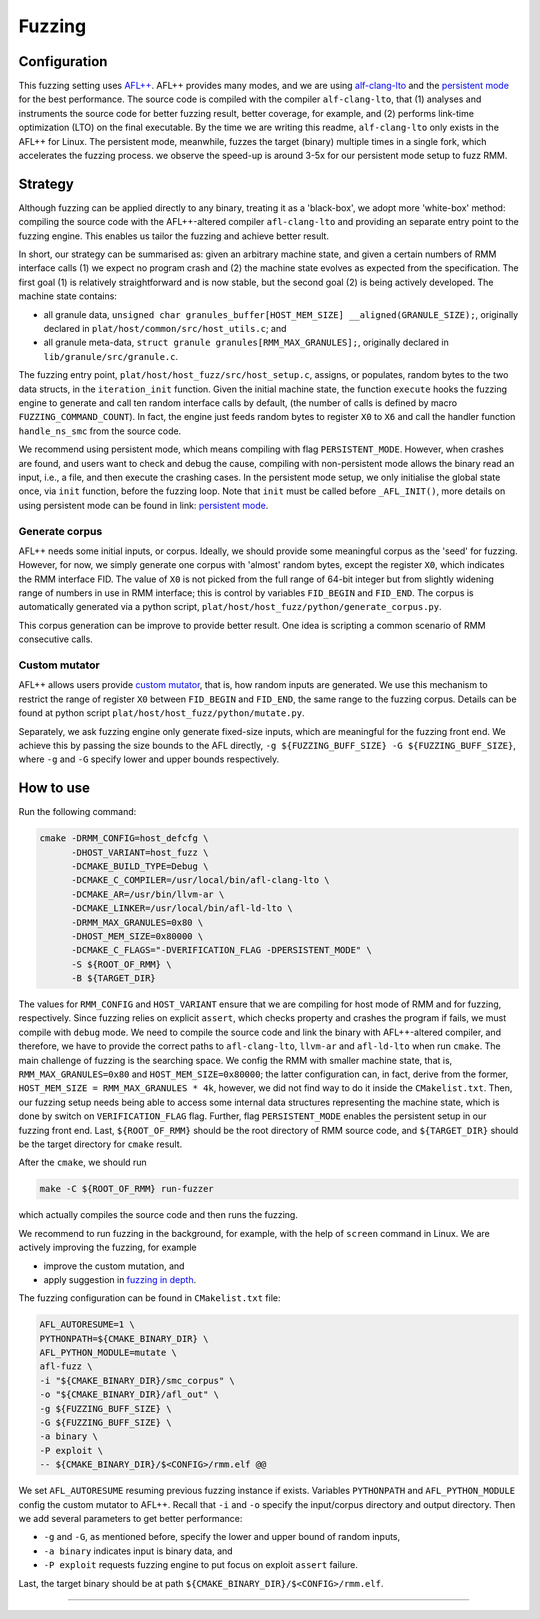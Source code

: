 .. SPDX-License-Identifier: BSD-3-Clause
.. SPDX-FileCopyrightText: Copyright TF-RMM Contributors.

****
Fuzzing
****

Configuration
=============

This fuzzing setting uses `AFL++`_.
AFL++ provides many modes, and we are using `alf-clang-lto`_ and the `persistent mode`_ for the best performance.
The source code is compiled with the compiler ``alf-clang-lto``, that (1) analyses and instruments the source code for better fuzzing result, better coverage, for example, and (2) performs link-time optimization (LTO) on the final executable.
By the time we are writing this readme, ``alf-clang-lto`` only exists in the AFL++ for Linux.
The persistent mode, meanwhile, fuzzes the target (binary) multiple times in a single fork, which accelerates the fuzzing process.
we observe the speed-up is around 3-5x for our persistent mode setup to fuzz RMM.

Strategy
========

Although fuzzing can be applied directly to any binary, treating it as a 'black-box', we adopt more 'white-box' method: compiling the source code with the AFL++-altered compiler ``afl-clang-lto`` and providing an separate entry point to the fuzzing engine.
This enables us tailor the fuzzing and achieve better result.

In short, our strategy can be summarised as: given an arbitrary machine state, and given a certain numbers of RMM interface calls (1) we expect no program crash and (2) the machine state evolves as expected from the specification.
The first goal (1) is relatively straightforward and is now stable, but the second goal (2) is being actively developed.
The machine state contains:

* all granule data, ``unsigned char granules_buffer[HOST_MEM_SIZE] __aligned(GRANULE_SIZE);``, originally declared in ``plat/host/common/src/host_utils.c``; and
* all granule meta-data, ``struct granule granules[RMM_MAX_GRANULES];``, originally declared in ``lib/granule/src/granule.c``.

The fuzzing entry point, ``plat/host/host_fuzz/src/host_setup.c``, assigns, or populates, random bytes to the two data structs, in the ``iteration_init`` function.
Given the initial machine state, the function ``execute`` hooks the fuzzing engine to generate and call ten random interface calls by default, (the number of calls is defined by macro ``FUZZING_COMMAND_COUNT``).
In fact, the engine just feeds random bytes to register ``X0`` to ``X6`` and call the handler function ``handle_ns_smc`` from the source code.

We recommend using persistent mode, which means compiling with flag ``PERSISTENT_MODE``.
However, when crashes are found, and users want to check and debug the cause, compiling with non-persistent mode allows the binary read an input, i.e., a file, and then execute the crashing cases.
In the persistent mode setup, we only initialise the global state once, via ``init`` function, before the fuzzing loop.
Note that ``init`` must be called before ``_AFL_INIT()``, more details on using persistent mode can be found in link: `persistent mode`_.

Generate corpus
---------------

AFL++ needs some initial inputs, or corpus.
Ideally, we should provide some meaningful corpus as the 'seed' for fuzzing.
However, for now, we simply generate one corpus with 'almost' random bytes, except the register ``X0``,
which indicates the RMM interface FID.
The value of ``X0`` is not picked from the full range of 64-bit integer but from slightly widening range of numbers in use in RMM interface; this is control by variables ``FID_BEGIN`` and ``FID_END``.
The corpus is automatically generated via a python script, ``plat/host/host_fuzz/python/generate_corpus.py``.

This corpus generation can be improve to provide better result.
One idea is scripting a common scenario of RMM consecutive calls.

Custom mutator
--------------

AFL++ allows users provide `custom mutator`_, that is, how random inputs are generated.
We use this mechanism to restrict the range of register ``X0`` between ``FID_BEGIN`` and ``FID_END``, the same range to the fuzzing corpus.
Details can be found at python script ``plat/host/host_fuzz/python/mutate.py``.

Separately, we ask fuzzing engine only generate fixed-size inputs, which are meaningful for the fuzzing front end.
We achieve this by passing the size bounds to the AFL directly, ``-g ${FUZZING_BUFF_SIZE} -G ${FUZZING_BUFF_SIZE}``, where ``-g`` and ``-G`` specify lower and upper bounds respectively.

How to use
==========

Run the following command:

.. code-block:: bash

    cmake -DRMM_CONFIG=host_defcfg \
          -DHOST_VARIANT=host_fuzz \
          -DCMAKE_BUILD_TYPE=Debug \
          -DCMAKE_C_COMPILER=/usr/local/bin/afl-clang-lto \
          -DCMAKE_AR=/usr/bin/llvm-ar \
          -DCMAKE_LINKER=/usr/local/bin/afl-ld-lto \
          -DRMM_MAX_GRANULES=0x80 \
          -DHOST_MEM_SIZE=0x80000 \
          -DCMAKE_C_FLAGS="-DVERIFICATION_FLAG -DPERSISTENT_MODE" \
          -S ${ROOT_OF_RMM} \
          -B ${TARGET_DIR}

The values for ``RMM_CONFIG`` and ``HOST_VARIANT`` ensure that we are compiling for host mode of RMM and for fuzzing, respectively.
Since fuzzing relies on explicit ``assert``, which checks property and crashes the program if fails, we must compile with ``debug`` mode.
We need to compile the source code and link the binary with AFL++-altered compiler, and therefore, we have to provide the correct paths to ``afl-clang-lto``, ``llvm-ar`` and ``afl-ld-lto`` when run ``cmake``.
The main challenge of fuzzing is the searching space.
We config the RMM with smaller machine state, that is, ``RMM_MAX_GRANULES=0x80`` and ``HOST_MEM_SIZE=0x80000``; the latter configuration can, in fact, derive from the former, ``HOST_MEM_SIZE = RMM_MAX_GRANULES * 4k``,
however, we did not find way to do it inside the ``CMakelist.txt``.
Then, our fuzzing setup needs being able to access some internal data structures representing the machine state, which is done by switch on ``VERIFICATION_FLAG`` flag.
Further, flag ``PERSISTENT_MODE`` enables the persistent setup in our fuzzing front end.
Last, ``${ROOT_OF_RMM}`` should be the root directory of RMM source code, and ``${TARGET_DIR}`` should be the target directory for ``cmake`` result.

After the ``cmake``, we should run

.. code-block:: bash

    make -C ${ROOT_OF_RMM} run-fuzzer

which actually compiles the source code and then runs the fuzzing.

We recommend to run fuzzing in the background, for example, with the help of ``screen`` command in Linux.
We are actively improving the fuzzing, for example

* improve the custom mutation, and
* apply suggestion in `fuzzing in depth`_.

The fuzzing configuration can be found in ``CMakelist.txt`` file:

.. code-block:: bash

     AFL_AUTORESUME=1 \
     PYTHONPATH=${CMAKE_BINARY_DIR} \
     AFL_PYTHON_MODULE=mutate \
     afl-fuzz \
     -i "${CMAKE_BINARY_DIR}/smc_corpus" \
     -o "${CMAKE_BINARY_DIR}/afl_out" \
     -g ${FUZZING_BUFF_SIZE} \
     -G ${FUZZING_BUFF_SIZE} \
     -a binary \
     -P exploit \
     -- ${CMAKE_BINARY_DIR}/$<CONFIG>/rmm.elf @@

We set ``AFL_AUTORESUME`` resuming previous fuzzing instance if exists.
Variables ``PYTHONPATH`` and ``AFL_PYTHON_MODULE`` config the custom mutator to AFL++.
Recall that ``-i`` and ``-o`` specify the input/corpus directory and output directory.
Then we add several parameters to get better performance:

* ``-g`` and ``-G``, as mentioned before, specify the lower and upper bound of random inputs,
* ``-a binary`` indicates input is binary data, and
* ``-P exploit`` requests fuzzing engine to put focus on exploit ``assert`` failure.

Last, the target binary should be at path ``${CMAKE_BINARY_DIR}/$<CONFIG>/rmm.elf``.

-----

.. _AFL++: https://github.com/AFLplusplus/AFLplusplus
.. _alf-clang-lto: https://github.com/AFLplusplus/AFLplusplus/blob/stable/instrumentation/README.lto.md
.. _persistent mode: https://github.com/AFLplusplus/AFLplusplus/blob/stable/instrumentation/README.persistent_mode.md
.. _custom mutator: https://github.com/AFLplusplus/AFLplusplus/blob/stable/docs/custom_mutators.md
.. _fuzzing in depth: https://github.com/AFLplusplus/AFLplusplus/blob/stable/docs/fuzzing_in_depth.md
